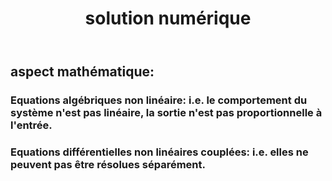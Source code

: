 #+TITLE: solution numérique

** aspect mathématique:
*** Equations algébriques *non linéaire*: i.e. le comportement du système n'est pas linéaire, la sortie n'est pas proportionnelle à l'entrée.
*** Equations différentielles non linéaires *couplées*: i.e. elles ne peuvent pas être résolues séparément.
